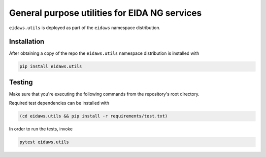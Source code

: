 ==============================================
General purpose utilities for EIDA NG services
==============================================

``eidaws.utils`` is deployed as part of the ``eidaws`` namespace distribution.


Installation
============

After obtaining a copy of the repo the ``eidaws.utils`` namespace distribution
is installed with

.. code::

  pip install eidaws.utils


Testing
=======

Make sure that you're executing the following commands from the repository's
root directory.

Required test dependencies can be installed with

.. code::

  (cd eidaws.utils && pip install -r requirements/test.txt)


In order to run the tests, invoke

.. code::

  pytest eidaws.utils
